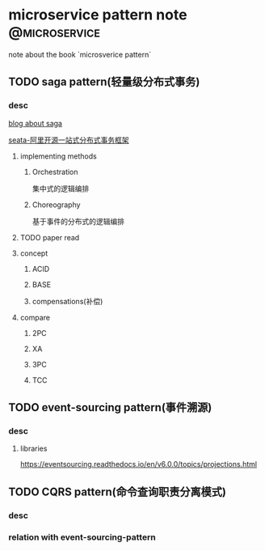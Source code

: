 #+HUGO_BASE_DIR: ../
#+HUGO_SECTION: post

#+HUGO_WEIGHT: auto
#+HUGO_AUTO_SET_LASTMOD: t

* microservice pattern note          :@microservice:
 note about the book `microsverice pattern`

 
** TODO saga pattern(轻量级分布式事务)
   :PROPERTIES:
   :EXPORT_FILE_NAME: microservice_saga
   :EXPORT_DATE: 2021-06-17
   :END:
   
*** desc
   [[https://fzsens.github.io/saga/2018/04/05/sagas/][blog about saga]] 

   [[https://github.com/seata/seata][seata-阿里开源一站式分布式事务框架]] 
   
   
**** implementing methods
     
***** Orchestration
      集中式的逻辑编排

***** Choreography
      基于事件的分布式的逻辑编排
    
**** TODO paper read
    
**** concept
     
***** ACID
      
***** BASE

***** compensations(补偿)


**** compare
     
***** 2PC
      
***** XA
      
***** 3PC
      
***** TCC


** TODO event-sourcing pattern(事件溯源)
   :PROPERTIES:
   :EXPORT_FILE_NAME: event_source_pattern
   :EXPORT_DATE: 2021-06-17
   :END:

*** desc 

    
**** libraries
     https://eventsourcing.readthedocs.io/en/v6.0.0/topics/projections.html

     
** TODO CQRS pattern(命令查询职责分离模式)
   :PROPERTIES:
   :EXPORT_FILE_NAME: CQRS_pattern
   :EXPORT_DATE: 2021-06-17
   :END:
   
   
*** desc

    
*** relation with event-sourcing-pattern
